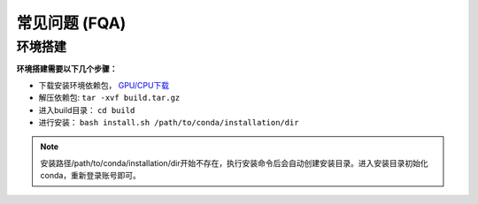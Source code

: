 常见问题 (FQA)
==============

环境搭建
********

**环境搭建需要以下几个步骤：**

* 下载安装环境依赖包， `GPU/CPU下载 <http:172.16.1.71:9527/ocr/packpy>`_

* 解压依赖包: ``tar -xvf build.tar.gz`` 

* 进入build目录： ``cd build``

* 进行安装： ``bash install.sh /path/to/conda/installation/dir``

.. note:: 安装路径/path/to/conda/installation/dir开始不存在，执行安装命令后会自动创建安装目录。进入安装目录初始化conda，重新登录账号即可。